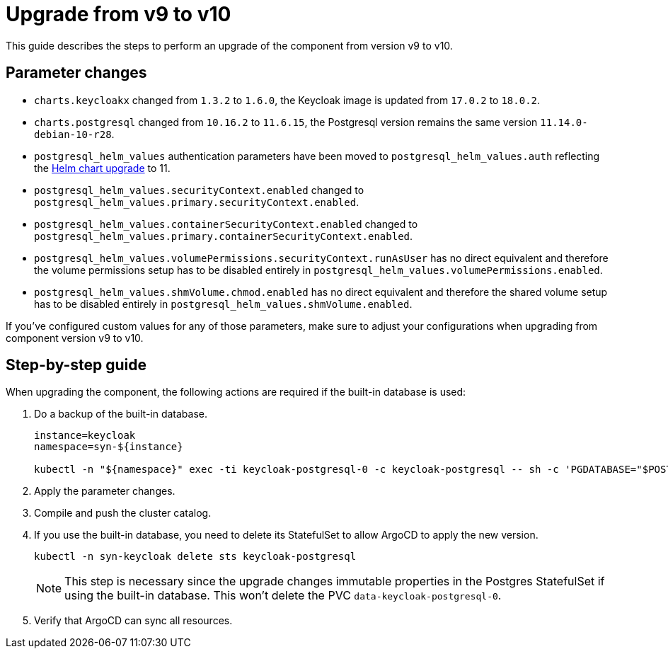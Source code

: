 = Upgrade from v9 to v10

This guide describes the steps to perform an upgrade of the component from version v9 to v10.

== Parameter changes

* `charts.keycloakx` changed from `1.3.2` to `1.6.0`, the Keycloak image is updated from `17.0.2` to `18.0.2`.
* `charts.postgresql` changed from `10.16.2` to `11.6.15`, the Postgresql version remains the same version `11.14.0-debian-10-r28`.
* `postgresql_helm_values` authentication parameters have been moved to `postgresql_helm_values.auth` reflecting the https://docs.bitnami.com/kubernetes/infrastructure/postgresql/administration/upgrade/#to-1100[Helm chart upgrade] to 11.
* `postgresql_helm_values.securityContext.enabled` changed to `postgresql_helm_values.primary.securityContext.enabled`.
* `postgresql_helm_values.containerSecurityContext.enabled` changed to `postgresql_helm_values.primary.containerSecurityContext.enabled`.
* `postgresql_helm_values.volumePermissions.securityContext.runAsUser` has no direct equivalent and therefore the volume permissions setup has to be disabled entirely in `postgresql_helm_values.volumePermissions.enabled`.
* `postgresql_helm_values.shmVolume.chmod.enabled` has no direct equivalent and therefore the shared volume setup has to be disabled entirely in `postgresql_helm_values.shmVolume.enabled`.

If you've configured custom values for any of those parameters, make sure to adjust your configurations when upgrading from component version v9 to v10.

== Step-by-step guide

When upgrading the component, the following actions are required if the built-in database is used:

. Do a backup of the built-in database.
+
[source,bash]
----
instance=keycloak
namespace=syn-${instance}

kubectl -n "${namespace}" exec -ti keycloak-postgresql-0 -c keycloak-postgresql -- sh -c 'PGDATABASE="$POSTGRES_DB" PGUSER="$POSTGRES_USER" PGPASSWORD="$POSTGRES_PASSWORD" pg_dump --clean' > keycloak-postgresql-$(date +%F-%H-%M-%S).sql
----

. Apply the parameter changes.

. Compile and push the cluster catalog.

. If you use the built-in database, you need to delete its StatefulSet to allow ArgoCD to apply the new version.
+
[source,bash]
----
kubectl -n syn-keycloak delete sts keycloak-postgresql
----
+
[NOTE]
====
This step is necessary since the upgrade changes immutable properties in the Postgres StatefulSet if using the built-in database.
This won't delete the PVC `data-keycloak-postgresql-0`.
====

. Verify that ArgoCD can sync all resources.
